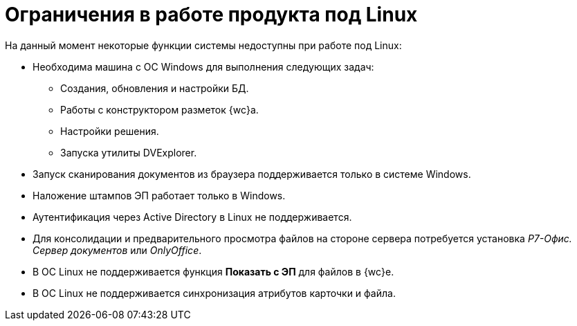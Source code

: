 = Ограничения в работе продукта под Linux

.На данный момент некоторые функции системы недоступны при работе под Linux:
* Необходима машина c ОС Windows для выполнения следующих задач:
** Создания, обновления и настройки БД.
** Работы с конструктором разметок {wc}а.
** Настройки решения.
** Запуска утилиты DVExplorer.
* Запуск сканирования документов из браузера поддерживается только в системе Windows.
* Наложение штампов ЭП работает только в Windows.
* Аутентификация через Active Directory в Linux не поддерживается.
* Для консолидации и предварительного просмотра файлов на стороне сервера потребуется установка _Р7-Офис. Сервер документов_ или _OnlyOffice_.
* В ОС Linux не поддерживается функция *Показать с ЭП* для файлов в {wc}е.
* В ОС Linux не поддерживается синхронизация атрибутов карточки и файла.
